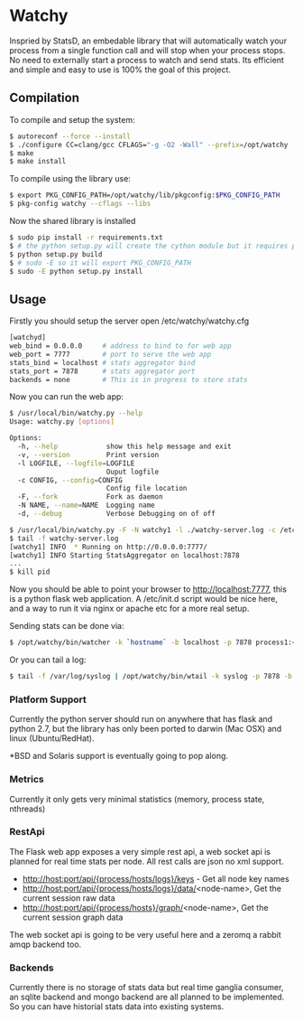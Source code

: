 * Watchy
Inspried by StatsD, an embedable library that will automatically
watch your process from a single function call and will stop when
your process stops. No need to externally start a process to watch
and send stats. Its efficient and simple and easy to use is 100% the
goal of this project.

** Compilation

To compile and setup the system:

#+BEGIN_SRC bash
$ autoreconf --force --install
$ ./configure CC=clang/gcc CFLAGS="-g -O2 -Wall" --prefix=/opt/watchy
$ make
$ make install
#+END_SRC

To compile using the library use:

#+BEGIN_SRC bash
$ export PKG_CONFIG_PATH=/opt/watchy/lib/pkgconfig:$PKG_CONFIG_PATH
$ pkg-config watchy --cflags --libs
#+END_SRC

Now the shared library is installed

#+BEGIN_SRC bash
$ sudo pip install -r requirements.txt
$ # the python setup.py will create the cython module but it requires pkg-config watchy to work
$ python setup.py build
$ # sudo -E so it will export PKG_CONFIG_PATH
$ sudo -E python setup.py install
#+END_SRC

** Usage

Firstly you should setup the server open /etc/watchy/watchy.cfg

#+BEGIN_SRC bash
[watchyd]
web_bind = 0.0.0.0     # address to bind to for web app
web_port = 7777        # port to serve the web app
stats_bind = localhost # stats aggregator bind
stats_port = 7878      # stats aggregator port
backends = none        # This is in progress to store stats
#+END_SRC

Now you can run the web app:

#+BEGIN_SRC bash
$ /usr/local/bin/watchy.py --help
Usage: watchy.py [options]

Options:
  -h, --help            show this help message and exit
  -v, --version         Print version
  -l LOGFILE, --logfile=LOGFILE
                        Ouput logfile
  -c CONFIG, --config=CONFIG
                        Config file location
  -F, --fork            Fork as daemon
  -N NAME, --name=NAME  Logging name
  -d, --debug           Verbose Debugging on of off

$ /usr/local/bin/watchy.py -F -N watchy1 -l ./watchy-server.log -c /etc/watchy/watchy.cfg
$ tail -f watchy-server.log 
[watchy1] INFO  * Running on http://0.0.0.0:7777/
[watchy1] INFO Starting StatsAggregator on localhost:7878
...
$ kill pid
#+END_SRC

Now you should be able to point your browser to http://localhost:7777, this is
a python flask web application. A /etc/init.d script would be nice here,
and a way to run it via nginx or apache etc for a more real setup.

Sending stats can be done via:

#+BEGIN_SRC bash
$ /opt/watchy/bin/watcher -k `hostname` -b localhost -p 7878 process1:<pid> process2:<pid>
#+END_SRC

Or you can tail a log:

#+BEGIN_SRC bash
$ tail -f /var/log/syslog | /opt/watchy/bin/wtail -k syslog -p 7878 -b localhost
#+END_SRC

*** Platform Support

Currently the python server should run on anywhere that has flask and python 2.7,
but the library has only been ported to darwin (Mac OSX) and linux (Ubuntu/RedHat).

*BSD and Solaris support is eventually going to pop along.

*** Metrics

Currently it only gets very minimal statistics (memory, process state, nthreads)

*** RestApi

The Flask web app exposes a very simple rest api, a web socket api is planned for
real time stats per node. All rest calls are json no xml support.

  * http://host:port/api/{process/hosts/logs}/keys - Get all node key names
  * http://host:port/api/{process/hosts/logs}/data/<node-name>, Get the current session raw data
  * http://host:port/api/{process/hosts}/graph/<node-name>, Get the current session graph data

The web socket api is going to be very useful here and a zeromq a rabbit amqp backend too.

*** Backends

Currently there is no storage of stats data but real time ganglia consumer,
an sqlite backend and mongo backend are all planned to be implemented. So
you can have historial stats data into existing systems.
